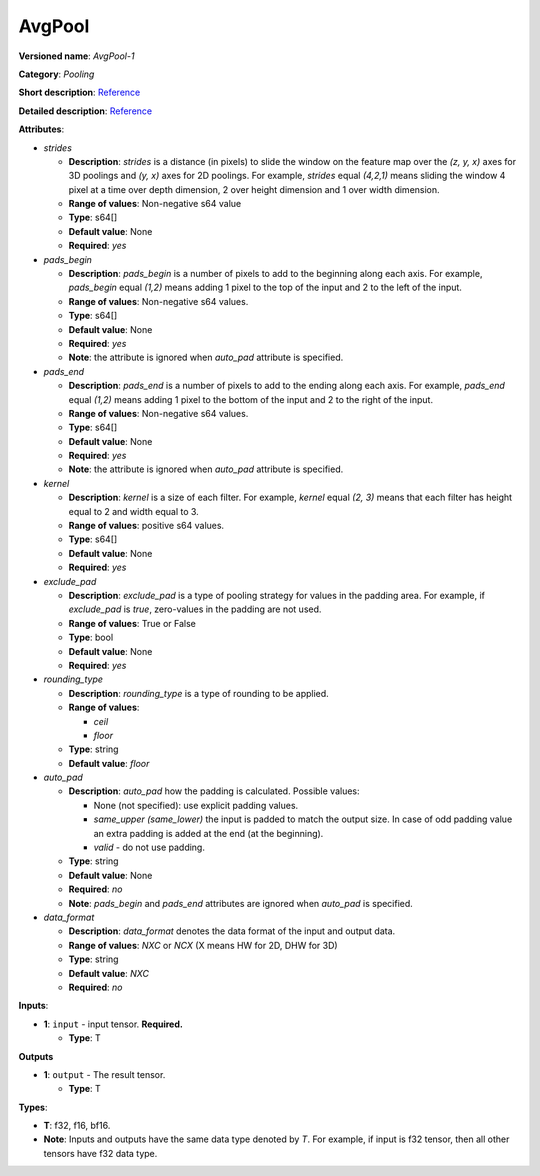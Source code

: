 .. SPDX-FileCopyrightText: 2020-2021 Intel Corporation
..
.. SPDX-License-Identifier: CC-BY-4.0

-------
AvgPool
-------

**Versioned name**: *AvgPool-1*

**Category**: *Pooling*

**Short description**: `Reference
<http://caffe.berkeleyvision.org/tutorial/layers/pooling.html>`__

**Detailed description**: `Reference
<http://cs231n.github.io/convolutional-networks/#pool>`__

**Attributes**:

* *strides*

  * **Description**: *strides* is a distance (in pixels) to slide the window on
    the feature map over the *(z, y, x)* axes for 3D poolings and *(y, x)* axes
    for 2D poolings. For example, *strides* equal *(4,2,1)* means sliding the
    window 4 pixel at a time over depth dimension, 2 over height dimension and
    1 over width dimension.
  * **Range of values**: Non-negative s64 value
  * **Type**: s64[]
  * **Default value**: None
  * **Required**: *yes*

* *pads_begin*

  * **Description**: *pads_begin* is a number of pixels to add to the beginning
    along each axis. For example, *pads_begin* equal *(1,2)* means adding 1
    pixel to the top of the input and 2 to the left of the input.
  * **Range of values**: Non-negative s64 values.
  * **Type**: s64[]
  * **Default value**: None
  * **Required**: *yes*
  * **Note**: the attribute is ignored when *auto_pad* attribute is specified.

* *pads_end*

  * **Description**: *pads_end* is a number of pixels to add to the ending along
    each axis. For example, *pads_end* equal *(1,2)* means adding 1 pixel to the
    bottom of the input and 2 to the right of the input.
  * **Range of values**: Non-negative s64 values.
  * **Type**: s64[]
  * **Default value**: None
  * **Required**: *yes*
  * **Note**: the attribute is ignored when *auto_pad* attribute is specified.

* *kernel*

  * **Description**: *kernel* is a size of each filter. For example, *kernel*
    equal *(2, 3)* means that each filter has height equal to 2 and width equal
    to 3.
  * **Range of values**: positive s64 values.
  * **Type**: s64[]
  * **Default value**: None
  * **Required**: *yes*
  
* *exclude_pad*

  * **Description**: *exclude_pad* is a type of pooling strategy for values in
    the padding area. For example, if *exclude_pad* is *true*, zero-values in
    the padding are not used.
  * **Range of values**: True or False
  * **Type**: bool
  * **Default value**: None
  * **Required**: *yes*

* *rounding_type*

  * **Description**: *rounding_type* is a type of rounding to be applied.
  * **Range of values**:

    * *ceil*
    * *floor*

  * **Type**: string
  * **Default value**: *floor*

* *auto_pad*

  * **Description**: *auto_pad* how the padding is calculated. Possible values:

    * None (not specified): use explicit padding values.
    * *same_upper (same_lower)* the input is padded to match the output size.
      In case of odd padding value an extra padding is added at the end (at the
      beginning).
    * *valid* - do not use padding.

  * **Type**: string
  * **Default value**: None
  * **Required**: *no*
  * **Note**: *pads_begin* and *pads_end* attributes are ignored when *auto_pad*
    is specified.

* *data_format*

  * **Description**: *data_format* denotes the data format of the input and
    output data.
  * **Range of values**: *NXC* or *NCX* (X means HW for 2D, DHW for 3D)
  * **Type**: string
  * **Default value**: *NXC*
  * **Required**: *no*

**Inputs**:

* **1**: ``input`` - input tensor. **Required.**

  * **Type**: T

**Outputs**

* **1**: ``output`` - The result tensor.

  * **Type**: T

**Types**:

* **T**: f32, f16, bf16.
* **Note**: Inputs and outputs have the same data type denoted by *T*. For
  example, if input is f32 tensor, then all other tensors have f32 data type.
